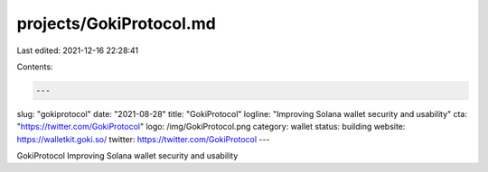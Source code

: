 projects/GokiProtocol.md
========================

Last edited: 2021-12-16 22:28:41

Contents:

.. code-block:: md

    ---
slug: "gokiprotocol"
date: "2021-08-28"
title: "GokiProtocol"
logline: "Improving Solana wallet security and usability"
cta: "https://twitter.com/GokiProtocol"
logo: /img/GokiProtocol.png
category: wallet
status: building
website: https://walletkit.goki.so/
twitter: https://twitter.com/GokiProtocol
---

GokiProtocol Improving Solana wallet security and usability



